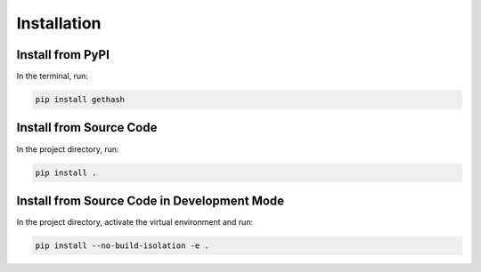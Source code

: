 Installation
============

Install from PyPI
-----------------

In the terminal, run:

.. code-block:: console

    pip install gethash

Install from Source Code
------------------------

In the project directory, run:

.. code-block:: console

    pip install .

Install from Source Code in Development Mode
--------------------------------------------

In the project directory, activate the virtual environment and run:

.. code-block:: console

    pip install --no-build-isolation -e .
